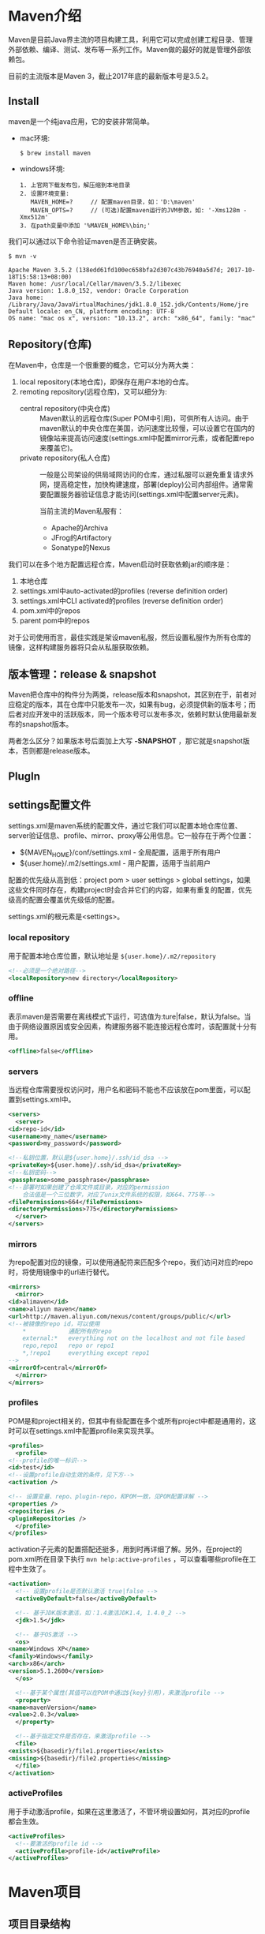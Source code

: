 * Maven介绍
  Maven是目前Java界主流的项目构建工具，利用它可以完成创建工程目录、管理外部依赖、编译、测试、发布等一系列工作。Maven做的最好的就是管理外部依赖包。

  目前的主流版本是Maven 3，截止2017年底的最新版本号是3.5.2。
** Install
  maven是一个纯java应用，它的安装非常简单。

  + mac环境:
    #+BEGIN_EXAMPLE
    $ brew install maven
    #+END_EXAMPLE
  + windows环境:
    #+BEGIN_EXAMPLE
    1. 上官网下载发布包，解压缩到本地目录
    2. 设置环境变量: 
       MAVEN_HOME=?     // 配置maven目录，如：'D:\maven'
       MAVEN_OPTS=?     // (可选)配置maven运行的JVM参数，如: '-Xms128m -Xmx512m'
    3. 在path变量中添加 '%MAVEN_HOME%\bin;'
    #+END_EXAMPLE

  我们可以通过以下命令验证maven是否正确安装。
  #+BEGIN_EXAMPLE
  $ mvn -v

  Apache Maven 3.5.2 (138edd61fd100ec658bfa2d307c43b76940a5d7d; 2017-10-18T15:58:13+08:00)
  Maven home: /usr/local/Cellar/maven/3.5.2/libexec
  Java version: 1.8.0_152, vendor: Oracle Corporation
  Java home: /Library/Java/JavaVirtualMachines/jdk1.8.0_152.jdk/Contents/Home/jre
  Default locale: en_CN, platform encoding: UTF-8
  OS name: "mac os x", version: "10.13.2", arch: "x86_64", family: "mac"
  #+END_EXAMPLE
** Repository(仓库)
  在Maven中，仓库是一个很重要的概念，它可以分为两大类：
  1. local repository(本地仓库)，即保存在用户本地的仓库。
  2. remoting repository(远程仓库)，又可以细分为:
     + central repository(中央仓库) :: Maven默认的远程仓库(Super POM中引用)，可供所有人访问。由于maven默认的中央仓库在美国，访问速度比较慢，可以设置它在国内的镜像站来提高访问速度(settings.xml中配置mirror元素，或者配置repo来覆盖它)。
     + private repository(私人仓库) :: 一般是公司架设的供局域网访问的仓库，通过私服可以避免重复请求外网，提高稳定性，加快构建速度，部署(deploy)公司内部组件。通常需要配置服务器验证信息才能访问(settings.xml中配置server元素)。

       当前主流的Maven私服有：
       + Apache的Archiva
       + JFrog的Artifactory
       + Sonatype的Nexus

  我们可以在多个地方配置远程仓库，Maven启动时获取依赖jar的顺序是：
  1. 本地仓库
  2. settings.xml中auto-activated的profiles (reverse definition order)
  3. settings.xml中CLI activated的profiles (reverse definition order)
  4. pom.xml中的repos
  5. parent pom中的repos

  对于公司使用而言，最佳实践是架设maven私服，然后设置私服作为所有仓库的镜像，这样构建服务器将只会从私服获取依赖。

** 版本管理：release & snapshot
  Maven把仓库中的构件分为两类，release版本和snapshot，其区别在于，前者对应稳定的版本，其在仓库中只能发布一次，如果有bug，必须提供新的版本号；而后者对应开发中的活跃版本，同一个版本号可以发布多次，依赖时默认使用最新发布的snapshot版本。
  
  两者怎么区分？如果版本号后面加上大写 *-SNAPSHOT* ，那它就是snapshot版本，否则都是release版本。
** PlugIn
** settings配置文件
  settings.xml是maven系统的配置文件，通过它我们可以配置本地仓库位置、server验证信息、profile、mirror、proxy等公用信息。它一般存在于两个位置：
  + ${MAVEN_HOME}/conf/settings.xml - 全局配置，适用于所有用户
  + ${user.home}/.m2/settings.xml - 用户配置，适用于当前用户

  配置的优先级从高到低：project pom > user settings > global settings，如果这些文件同时存在，构建project时会合并它们的内容，如果有重复的配置，优先级高的配置会覆盖优先级低的配置。

  settings.xml的根元素是<settings>。
*** local repository
  用于配置本地仓库位置，默认地址是 ~${user.home}/.m2/repository~
   #+BEGIN_SRC xml
   <!--必须是一个绝对路径-->
   <localRepository>new directory</localRepository>
   #+END_SRC
*** offline
  表示maven是否需要在离线模式下运行，可选值为:ture|false，默认为false。当由于网络设置原因或安全因素，构建服务器不能连接远程仓库时，该配置就十分有用。
  #+BEGIN_SRC xml
  <offline>false</offline>
  #+END_SRC
*** servers
  当远程仓库需要授权访问时，用户名和密码不能也不应该放在pom里面，可以配置到settings.xml中。
  #+BEGIN_SRC xml
    <servers>
      <server>
	<id>repo-id</id>
	<username>my_name</username>
	<password>my_password</password>

	<!--私钥位置，默认是${user.home}/.ssh/id_dsa -->
	<privateKey>${user.home}/.ssh/id_dsa</privateKey>
	<!--私钥密码-->
	<passphrase>some_passphrase</passphrase>
	<!--部署时如果创建了仓库文件或目录，对应的permission
	    合法值是一个三位数字，对应了unix文件系统的权限，如664、775等-->
	<filePermissions>664</filePermissions>
	<directoryPermissions>775</directoryPermissions>
      </server>
    </servers>
  #+END_SRC
*** mirrors
  为repo配置对应的镜像，可以使用通配符来匹配多个repo，我们访问对应的repo时，将使用镜像中的url进行替代。
  #+BEGIN_SRC xml
    <mirrors>
      <mirror>
	<id>alimaven</id>
	<name>aliyun maven</name>
	<url>http://maven.aliyun.com/nexus/content/groups/public/</url>
	<!--被镜像的repo id，可以使用
	    ,*            通配所有的repo
	    external:*   everything not on the localhost and not file based
	    repo,repo1   repo or repo1
	    ,*,!repo1     everything except repo1
	-->
	<mirrorOf>central</mirrorOf>
      </mirror>
    </mirrors>
  #+END_SRC
*** profiles
  POM是和project相关的，但其中有些配置在多个或所有project中都是通用的，这时可以在settings.xml中配置profile来实现共享。
  #+BEGIN_SRC xml
    <profiles>
      <profile>
	<!--profile的唯一标识-->
	<id>test</id>
	<!--设置profile自动生效的条件，见下方-->
	<activation />
    
	<!-- 设置变量、repo、plugin-repo，和POM一致，见POM配置详解 -->
	<properties />
	<repositories />
	<pluginRepositories />
      </profile>
    </profiles>
  #+END_SRC
  activation子元素的配置搭配还挺多，用到时再详细了解。另外，在project的pom.xml所在目录下执行 ~mvn help:active-profiles~ ，可以查看哪些profile在工程中生效了。
  #+BEGIN_SRC xml
    <activation>
      <!-- 设置profile是否默认激活 true|false -->
      <activeByDefault>false</activeByDefault>

      <!-- 基于JDK版本激活，如：1.4激活JDK1.4, 1.4.0_2 -->
      <jdk>1.5</jdk>

      <!-- 基于OS激活 -->
      <os>
	<name>Windows XP</name>
	<family>Windows</family>
	<arch>x86</arch>
	<version>5.1.2600</version>
      </os>

      <!--基于某个属性(其值可以在POM中通过${key}引用)，来激活profile -->
      <property>
	<name>mavenVersion</name>
	<value>2.0.3</value>
      </property>

      <!--基于指定文件是否存在，来激活profile -->
      <file>
	<exists>${basedir}/file1.properties</exists>
	<missing>${basedir}/file2.properties</missing>
      </file>
    </activation>
  #+END_SRC
*** activeProfiles
  用于手动激活profile，如果在这里激活了，不管环境设置如何，其对应的profile都会生效。
  #+BEGIN_SRC xml
    <activeProfiles>
      <!--要激活的profile id -->
      <activeProfile>profile-id</activeProfile>
    </activeProfiles>
  #+END_SRC
* Maven项目
** 项目目录结构
  maven项目遵循“约定大于配置”的原则，采用业界长期实践后最有效的目录结构，并为开发者提供了模版命令 ~mvn archetype:generate~ 。

  + 创建标准java目录
    #+BEGIN_EXAMPLE
    $ mvn archetype:generate -DgroupId=xxx -DartifactId=xxx

    project_root/
        pom.xml
        src/
            main/
	        java/
	        resources/
	        filters/
	        assembly/
	        config/
	    test/
	        java/
	        resources/
	        filters/
	    site/
        target/
            classes/
	    test-classes/
	    site/
    #+END_EXAMPLE

  + 创建标准WEB目录
    #+BEGIN_EXAMPLE
    $ mvn archetype:generate -DgroupId=xxx -DartifactId=xxx -DarchetypeArtifactId=maven-archetype-webapp

    a. packaging=war且带有junit依赖的pom.xml
    b. src/main/webapp/
    c. src/main/webapp/index.jsp
    d. src/main/webapp/WEB-INF/web.xml
    #+END_EXAMPLE
** POM配置文件
  POM - Project Object Model，是Maven项目的配置文件，类似于JAVA的对象，POM之间也存在继承关系，并且默认继承Maven系统lib中的Super POM。
  #+BEGIN_EXAMPLE
  Super POM在Maven 3的位置：
  打开 ${MAVEN_HOME}/lib/maven-model-builder-${version}.jar
  位于 /org/apache/maven/model/pom-4.0.0.xml

  里面定义了:
  * maven中央仓库
  #+END_EXAMPLE

  POM的根元素是<project>。
*** modelVersion
  POM Version(必须)，Maven 2&3目前唯一支持的版本就是4.0.0。
  #+BEGIN_SRC xml
  <modelVersion>4.0.0</modelVersion>
  #+END_SRC
*** groupId、artifactId、version
  POM文件必备的三要素(如果是子Module，groupID、version都可以隐式继承自父POM)，这三个元素也称为Maven Project的坐标。
  #+BEGIN_SRC xml
  <groupId>org.ebb.www</groupId>
  <artifactId>my-project</artifactId>
  <version>1.0</version>
  <description>my-desc</description>
  #+END_SRC
  + groupId代表公司，如：hk.com.hkex
  + artifactId代表项目/子模块，如：ctcs-parent | ctcs-api | ctcs-cb-api...
  + version表示版本号
*** parent、modules、packaging
  + parent元素用于引用父POM，同样通过三要素来定位，如果没有指定parent，默认继承Super POM。
    #+BEGIN_SRC xml
    <parent>
        <groupId>...</groupId>
	<artifactId>...</artifactId>
	<version>...</version>
    </parent>
    #+END_SRC

  + packaging元素用于指定project/module的打包方式。
    #+BEGIN_SRC xml
    <packaging>jar|war|pom</packaging>
    #+END_SRC
    + 如果不指定，默认是jar
    + 父Project或父Module通常都指定为pom
    + web Project或Module一般指定为war

  + modules元素用于在多模块项目的rootModule中限定subModule，子模块可以通过parent继承rootModule(不是必须)，将各个功能拆分成子Module单独打包，方便服用。
    #+BEGIN_SRC xml
    <modules>
        <module>sub-module-artifactId</module>
	<module>third-project/pom-example.xml</module>
	...
    </modules>
    #+END_SRC
    常见的有:
    + 单Web应用多Module
      #+BEGIN_EXAMPLE
      --app-parent
           |--pom.xml  (packaging:pom)
	   |--app-util
	   |     |--pom.xml  (packaging:jar)
	   |--app-dao
	   |     |--pom.xml  (packaging:jar)
	   |--app-service
	   |     |--pom.xml  (packaging:jar)
	   |--app-webapp
	         |--pom.xml  (packaging:war)
      #+END_EXAMPLE

    + 多Web应用多Module(微应用架构)
      #+BEGIN_EXAMPLE
      --app-parent
           |--pom.xml  (packaging:pom)
	   |--app-api
	   |     |--pom.xml  (packaging:pom)
	   |     |--app-xxx-api
	   |           |--pom.xml (packaging:jar)
	   |--app-ws
	   |     |--pom.xml  (packaging:pom)
	   |     |--app-xxx-ws
	   |     |     |--pom.xml (packaging:war)
	   |     |--...
	   |--...
      #+END_EXAMPLE
*** properties
  通过properties元素，我们可以自定义key-value，并以${key}的形式来给其他元素赋值。
  #+BEGIN_SRC xml
  <properties>
      <key>value</key>
  </properties>
  #+END_SRC
  在POM中，一共有以下几种变量赋值的方式：
  1. ${env.x} - 获取系统环境变量的值，如: ${env.PATH}
  2. ${project.x} - 获取POM文件project根元素下的值，如: ${project.version}
  3. ${settings.x} - 获取settings文件中根元素settings下的值，如:${settings.offline}
  4. ${java.x} - 获取java.lang.System.getProperties()里面的值
  5. ${key} - 获取properties元素下的值
*** dependencies
  管理project用到的外部依赖。
  #+BEGIN_SRC xml
    <dependencies>
      <dependency>
	<!--依赖包在Maven中的坐标-->
	<groupId>junit</groupId>
	<artifactId>junit</artifactId>
	<version>4.0</version>

	<!--默认是jar，一般不用设置-->
	<type>jar</type>
    
	<!--指定依赖的范围(在范围内才会被添加进classpath)
	    compile     - 默认值，in the all classpath(compile、test、runtime)
	    provided    - in the compile、test classpath。意味着运行时由JDK或容器提供
	    runtime     - in the runtime & test classpath
	    test        - only in the test classpath
	    system      - 类似provided，但必须提供jar的位置，maven不会去仓库搜索
	-->
	<scope>test</scope>
	<!-- only valid when scope is system-->
	<systemPath>${some path}</systemPath>

	<!-- marks optional a dependency when this project itself is a dependency.
	     e.g, project A depends on B to compile some functions.
	     but these funcions may not be used at runtime,then A can mark B as optional,
	     and when C depends on A, maven will provide A without including B.
	-->
	<optional>true</optional>

	<!--手工排除依赖A的依赖，见下面-->
	<exclusions />
      </dependency>
      ...
    </dependencies>
  #+END_SRC
  #+BEGIN_SRC xml
    <exclusions>
      <exclusion>
	<!-- 排除指定依赖，可以用*来排除所有依赖 -->
	<groupId>xxx</groupId>
	<artifactId>xxx</artifactId>
      </exclusion>
    </exclusions>
  #+END_SRC

  如果使用maven构建project，它要求所有的依赖都通过maven仓库管理，但有时候，我们会依赖一些无法从maven仓库获取的项目包(譬如某个jar由于闭源协议无法放在公共远程仓库)，这时有三种办法:
  1. install the dependency locally using the install plugin。(适合个人级别)
     #+BEGIN_EXAMPLE
     mvn install:install-file -Dfile=non-maven-proj.jar -DgroupId=some.group -DartifactId=non-maven-proj -Dversion=1 -Dpackaging=jar
     #+END_EXAMPLE
  2. create your own private repository and deploy it there。 (适合公司级别)
  3. set the dependency scope to *system* and define a *systemPath* (不推荐)
*** repositories、pluginRepositories
  指定project需要访问的远程仓库(中央仓库在Super POM中引用)，如需要验证信息，在settings文件中的server元素配置。
  #+BEGIN_SRC xml
    <!--插件仓库是<pluginRepositories> -->
    <repositories>
      <!--插件仓库是<pluginRepository> -->
      <repository>
	<!--远程仓库的唯一标识-->
	<id>test-repo</id>
	<name>repo name</name>
	<!--远程仓库URL，以'protocol://hostname/path'的形式指定-->
	<url>http://snapshots.maven.codehaus.org/maven2</url>

	<!--用于处理发布版本/快照版本的下载，见下面-->
	<releases />
	<snapshots />
    
	<!--可选，用于兼容maven 1.x。maven 2&3都是默认布局
	    default|legacy
	-->
	<layout>default</layout>
      </repository>
    </repositories>
  #+END_SRC
  maven针对发布版本和快照版本可以做不同的设置，但子元素都是相同的。
  #+BEGIN_SRC xml
    <!-- or <snapshots> -->
    <releases>
      <!-- true|false 表示该仓库是否为下载发布版本或快照版本开启，默认是true -->
      <enabled>false</enabled>
  
      <!-- 检查依赖更新的频率，maven会比较本地POM和远程POM的时间戳
	   always       - 每次构建都会去检查远程仓库是否更新
	   daily        - 每天检查一次，默认值
	   interval:X   - 以X分钟为间隔检查
	   never        - 从不检查
      -->
      <updatePolicy>always</updatePolicy>

      <!-- 当maven验证构件校验文件失败时怎么处理
	   ignore       - 忽略
	   fail         - 失败
	   warn         - 警告，默认值
      -->
      <checksupPolicy>warn</checksupPolicy>
    </releases>
  #+END_SRC
*** distributionManagement
  指定project需要deploy的远程仓库，如需要验证信息，在settings文件中的server元素配置。可以设置release仓库和snapshot仓库
  
*** build、reporting
** 依赖冲突
  在使用Maven构建项目时，经常会碰到间接依赖的jar版本冲突，Maven采用的是"nearest wins strategy"(最短路径)。假设有个project my-project，它的依赖关系如下：
  #+BEGIN_EXAMPLE
  my-project
      |--->A-->D:1.0
      |--->B-->C-->D:2.0
  #+END_EXAMPLE
  根据最短路径策略，Maven将引入D:1.0，这就有可能导致运行时出现异常，此时我们需要手工去调整依赖关系，引入适当的版本。
  + 显示加入D:2.0的依赖，这样基于最短路径，D:2.0获胜
  + 在A的依赖中通过exclusions将D排除掉

  我们可以通过在POM目录执行mvn命令来查看project的依赖树: ~mvn dependency:tree -Dverbose~

** Maven常用命令
*** life cycle
*** update version
*** display dependencies
  + ~mvn dependency:tree~ :: 显示项目依赖树
* Nexus搭建Maven远程仓库
